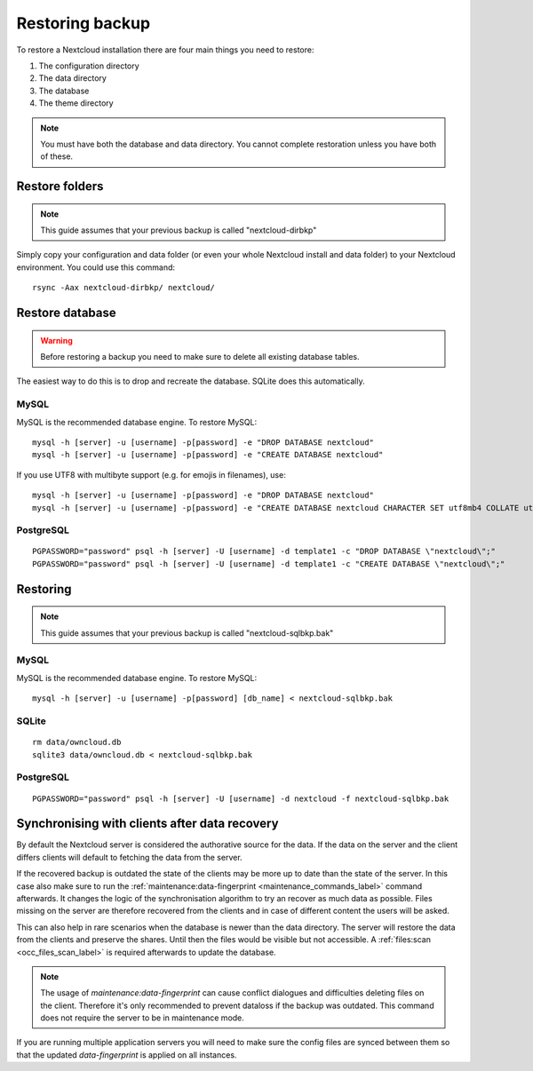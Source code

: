 ================
Restoring backup
================

To restore a Nextcloud installation there are four main things you need to
restore:

#. The configuration directory
#. The data directory
#. The database
#. The theme directory

.. note:: You must have both the database and data directory. You cannot
   complete restoration unless you have both of these.

Restore folders
---------------

.. note:: This guide assumes that your previous backup is called
   "nextcloud-dirbkp"

Simply copy your configuration and data folder (or even your whole Nextcloud
install and data folder) to your Nextcloud environment. You could use this command::

    rsync -Aax nextcloud-dirbkp/ nextcloud/

Restore database
----------------

.. warning:: Before restoring a backup you need to make sure to delete all existing database tables.

The easiest way to do this is to drop and recreate the database.
SQLite does this automatically.

MySQL
^^^^^

MySQL is the recommended database engine. To restore MySQL::

   mysql -h [server] -u [username] -p[password] -e "DROP DATABASE nextcloud"
   mysql -h [server] -u [username] -p[password] -e "CREATE DATABASE nextcloud"

If you use UTF8 with multibyte support (e.g. for emojis in filenames), use::

   mysql -h [server] -u [username] -p[password] -e "DROP DATABASE nextcloud"
   mysql -h [server] -u [username] -p[password] -e "CREATE DATABASE nextcloud CHARACTER SET utf8mb4 COLLATE utf8mb4_general_ci"


PostgreSQL
^^^^^^^^^^
::

     PGPASSWORD="password" psql -h [server] -U [username] -d template1 -c "DROP DATABASE \"nextcloud\";"
     PGPASSWORD="password" psql -h [server] -U [username] -d template1 -c "CREATE DATABASE \"nextcloud\";"

Restoring
---------

.. note:: This guide assumes that your previous backup is called
   "nextcloud-sqlbkp.bak"

MySQL
^^^^^

MySQL is the recommended database engine. To restore MySQL::

    mysql -h [server] -u [username] -p[password] [db_name] < nextcloud-sqlbkp.bak

SQLite
^^^^^^
::

    rm data/owncloud.db
    sqlite3 data/owncloud.db < nextcloud-sqlbkp.bak

PostgreSQL
^^^^^^^^^^
::

    PGPASSWORD="password" psql -h [server] -U [username] -d nextcloud -f nextcloud-sqlbkp.bak

Synchronising with clients after data recovery
----------------------------------------------

By default the Nextcloud server is considered the authorative source for the data.
If the data on the server and the client differs
clients will default to fetching the data from the server.

If the recovered backup is outdated
the state of the clients may be more up to date than the state of the server.
In this case also make sure to run the
:ref:`maintenance:data-fingerprint <maintenance_commands_label>` command
afterwards. 
It changes the logic of the synchronisation algorithm
to try an recover as much data as possible.
Files missing on the server are therefore recovered from the clients
and in case of different content the users will be asked.

This can also help in rare scenarios when the database is newer than the data directory.
The server will restore the data from the clients and preserve the shares.
Until then the files would be visible but not accessible.
A :ref:`files:scan <occ_files_scan_label>` is required afterwards to update the database.

.. note:: The usage of `maintenance:data-fingerprint` can cause conflict dialogues
   and difficulties deleting files on the client.
   Therefore it's only recommended to prevent dataloss if the backup was outdated.
   This command does not require the server to be in maintenance mode.

If you are running multiple application servers you will need to make sure
the config files are synced between them so that the updated `data-fingerprint`
is applied on all instances.
